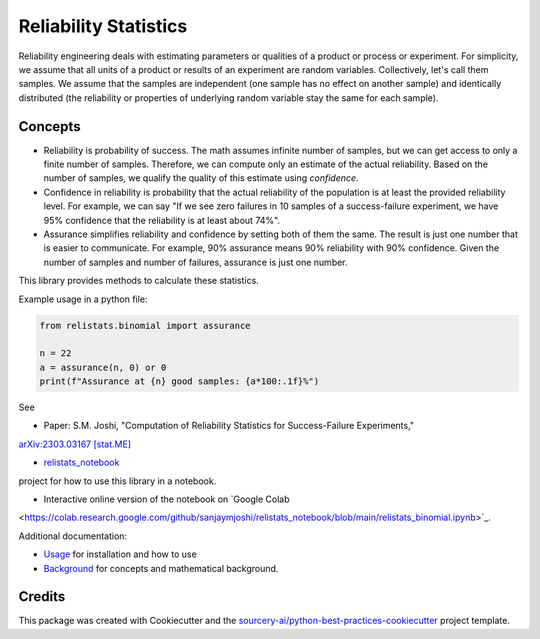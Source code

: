 Reliability Statistics
======================

Reliability engineering deals with estimating parameters or qualities of a product or
process or experiment. For simplicity, we assume that all units of a product or results
of an experiment are random variables. Collectively, let's call them samples.
We assume that the samples are independent (one sample has no effect on another
sample) and identically distributed (the reliability or properties of underlying
random variable stay the same for each sample).

Concepts
--------
- Reliability is probability of success. The math assumes infinite number of samples,
  but we can get access to only a finite number of samples. Therefore, we can compute
  only an estimate of the actual reliability. Based on the number of samples, we
  qualify the quality of this estimate using *confidence*.

- Confidence in reliability is probability that the actual reliability of the
  population is at least the provided reliability level. 
  For example, we can say "If we see zero failures in 10 samples of a success-failure
  experiment, we have 95% confidence that the reliability is at least about 74%".

- Assurance simplifies reliability and confidence by setting both of them the same.
  The result is just one number that is easier to communicate. For example, 90%
  assurance means 90% reliability with 90% confidence. Given the number of samples
  and number of failures, assurance is just one number.

This library provides methods to calculate these statistics.

Example usage in a python file:

.. code-block:: python

   from relistats.binomial import assurance
   
   n = 22
   a = assurance(n, 0) or 0
   print(f"Assurance at {n} good samples: {a*100:.1f}%")

See

- Paper: S.M. Joshi, "Computation of Reliability Statistics for Success-Failure Experiments,"
`arXiv:2303.03167 [stat.ME] <https://doi.org/10.48550/arXiv.2303.03167>`_ 

- `relistats_notebook <https://github.com/sanjaymjoshi/relistats_notebook>`_
project for how to use this library in a notebook.

- Interactive online version of the notebook on `Google Colab
<https://colab.research.google.com/github/sanjaymjoshi/relistats_notebook/blob/main/relistats_binomial.ipynb>`_.

Additional documentation:

- `Usage <docs/source/usage.rst>`_ for installation and how to use

- `Background <docs/source/background.rst>`_ for concepts and mathematical background.

Credits
----------
This package was created with Cookiecutter and the
`sourcery-ai/python-best-practices-cookiecutter
<https://github.com/sourcery-ai/python-best-practices-cookiecutter>`_
project template.

